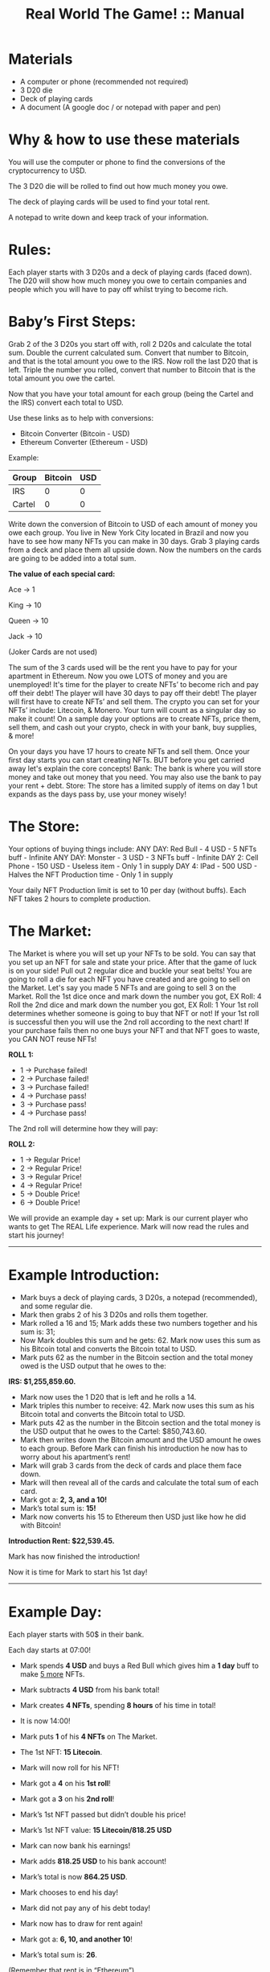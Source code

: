 #+TITLE: Real World The Game! :: Manual
* Materials
- A computer or phone (recommended not required)
- 3 D20 die
- Deck of playing cards
- A document (A google doc / or notepad with paper and pen)

* Why & how to use these materials
You will use the computer or phone to find the conversions of the cryptocurrency to USD.

The 3 D20 die will be rolled to find out how much money you owe.

The deck of playing cards will be used to find your total rent.

A notepad to write down and keep track of your information.

* Rules:
Each player starts with 3 D20s and a deck of playing cards (faced down). 
The D20 will show how much money you owe to certain companies 
and people which you will have to pay off whilst trying to become rich.

* Baby’s First Steps:
Grab 2 of the 3 D20s you start off with, roll 2 D20s and calculate the total sum. 
Double the current calculated sum. 
Convert that number to Bitcoin, and that is the total amount you owe to the IRS. 
Now roll the last D20 that is left. 
Triple the number you rolled, convert that number to Bitcoin that is the total amount 
you owe the cartel. 

Now that you have your total amount for each group (being the Cartel and the IRS) convert each total to USD.

Use these links as to help with conversions:
- Bitcoin Converter (Bitcoin - USD)
- Ethereum Converter (Ethereum - USD)


Example:

| Group | Bitcoin | USD |
|-------+-------+-----|
| IRS    |  0 |  0 |
| Cartel |  0 |  0 |


#+TODO: Add org mode table as an example

Write down the conversion of Bitcoin to USD of each amount of money you owe each group.
You live in New York City located in Brazil and now you have to see how many NFTs you can make in 30 days. 
Grab 3 playing cards from a deck and place them all upside down. Now the numbers on the cards are going to be added into a total sum.

*The value of each special card:*

Ace -> 1

King -> 10

Queen -> 10

Jack -> 10

(Joker Cards are not used)

The sum of the 3 cards used will be the rent you have to pay for your apartment in Ethereum. Now you owe LOTS of money and you are unemployed!
It's time for the player to create NFTs’ to become rich and pay off their debt!
The player will have 30 days to pay off their debt!
The player will first have to create NFTs’ and sell them.
The crypto you can set for your NFTs’ include: Litecoin, & Monero.
Your turn will count as a singular day so make it count!
On a sample day your options are to create NFTs, price them, sell them, and cash out your crypto, check in with your bank, buy supplies, & more!


On your days you have 17 hours to create NFTs and sell them.
Once your first day starts you can start creating NFTs.
BUT before you get carried away let's explain the core concepts!
Bank: The bank is where you will store money and take out money that you need. You may also use the bank to pay your rent + debt.
Store: The store has a limited supply of items on day 1 but expands as the days pass by, use your money wisely!

* The Store:
Your options of buying things include:
ANY DAY: Red Bull - 4 USD - 5 NFTs buff - Infinite
ANY DAY: Monster - 3 USD - 3 NFTs buff - Infinite
DAY 2: Cell Phone - 150 USD - Useless item - Only 1 in supply
DAY 4: IPad - 500 USD - Halves the NFT Production time - Only 1 in supply

Your daily NFT Production limit is set to 10 per day (without buffs).
Each NFT takes 2 hours to complete production.

* The Market:
The Market is where you will set up your NFTs to be sold.
You can say that you set up an NFT for sale and state your price. 
After that the game of luck is on your side!
Pull out 2 regular dice and buckle your seat belts!
You are going to roll a die for each NFT you have created and are going to sell on the Market.
Let's say you made 5 NFTs and are going to sell 3 on the Market.
Roll the 1st dice once and mark down the number you got, EX Roll: 4
Roll the 2nd dice and mark down the number you got, EX Roll: 1
Your 1st roll determines whether someone is going to buy that NFT or not!
If your 1st roll is successful then you will use the 2nd roll according to the next chart!
If your purchase fails then no one buys your NFT and that NFT goes to waste, you CAN NOT reuse NFTs!

*ROLL 1:*
 - 1 -> Purchase failed!
 - 2 -> Purchase failed!
 - 3 -> Purchase failed!
 - 4 -> Purchase pass!
 - 3 -> Purchase pass!
 - 4 -> Purchase pass!	


The 2nd roll will determine how they will pay:


*ROLL 2:* 

 - 1 -> Regular Price!
 - 2 -> Regular Price!
 - 3 -> Regular Price!
 - 4 -> Regular Price!
 - 5 -> Double Price!
 - 6 -> Double Price!

We will provide an example day + set up:
Mark is our current player who wants to get The REAL Life experience. Mark will now read the rules and start his journey!
------------------------------------------------------------------------------------------------------------------------------------
* Example Introduction:
- Mark buys a deck of playing cards, 3 D20s, a notepad (recommended), and some regular die.
- Mark then grabs 2 of his 3 D20s and rolls them together.
- Mark rolled a 16 and 15; Mark adds these two numbers together and his sum is: 31; 
- Now Mark doubles this sum and he gets: 62. Mark now uses this sum as his Bitcoin total and converts the Bitcoin total to USD.
- Mark puts 62 as the number in the Bitcoin section and the total money owed is the USD output that he owes to the:

*IRS: $1,255,859.60.*

- Mark now uses the 1 D20 that is left and he rolls a 14. 
- Mark triples this number to receive: 42. Mark now uses this sum as his Bitcoin total and converts the Bitcoin total to USD. 
- Mark puts 42 as the number in the Bitcoin section and the total money is the USD output that he owes to the Cartel: $850,743.60.
- Mark then writes down the Bitcoin amount and the USD amount he owes to each group. Before Mark can finish his introduction he now has to worry about his apartment’s rent!
- Mark will grab 3 cards from the deck of cards and place them face down.
- Mark will then reveal all of the cards and calculate the total sum of each card.
- Mark got a: *2, 3, and a 10!*
- Mark’s total sum is: *15!*
- Mark now converts his 15 to Ethereum then USD just like how he did with Bitcoin!

*Introduction Rent: $22,539.45.*

Mark has now finished the introduction!

Now it is time for Mark to start his 1st day!
------------------------------------------------------------------------------------------------------------------------------------
* Example Day:

Each player starts with 50$ in their bank.


Each day starts at 07:00!


- Mark spends *4 USD* and buys a Red Bull which gives him a *1 day* buff to make _5 more_ NFTs.

- Mark subtracts *4 USD* from his bank total!

- Mark creates *4 NFTs*, spending *8 hours* of his time in total!

- It is now 14:00!

- Mark puts *1* of his *4 NFTs* on The Market.

- The 1st NFT: *15 Litecoin*.

- Mark will now roll for his NFT!

- Mark got a *4* on his *1st roll*!

- Mark got a *3* on his *2nd roll*!

- Mark’s 1st NFT passed but didn’t double his price!

- Mark’s 1st NFT value: *15 Litecoin/818.25 USD*

- Mark can now bank his earnings!

- Mark adds *818.25 USD* to his bank account!

- Mark’s total is now *864.25 USD*.

- Mark chooses to end his day!

- Mark did not pay any of his debt today!

- Mark now has to draw for rent again!

- Mark got a: *6, 10, and another 10*!

- Mark’s total sum is: *26*.

(Remember that rent is in “Ethereum”)

- *New Rent: $39,157.82!*

- Mark then adds up the rent total.

- *Rent Total: $61,697.27!*
